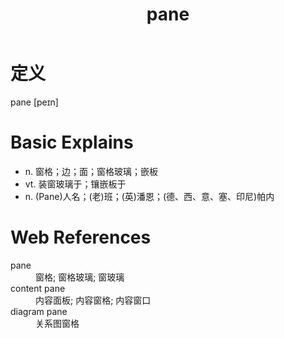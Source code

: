 #+title: pane
#+roam_tags:英语单词

* 定义
  
pane [peɪn]

* Basic Explains
- n. 窗格；边；面；窗格玻璃；嵌板
- vt. 装窗玻璃于；镶嵌板于
- n. (Pane)人名；(老)班；(英)潘恩；(德、西、意、塞、印尼)帕内

* Web References
- pane :: 窗格; 窗格玻璃; 窗玻璃
- content pane :: 内容面板; 内容窗格; 内容窗口
- diagram pane :: 关系图窗格
